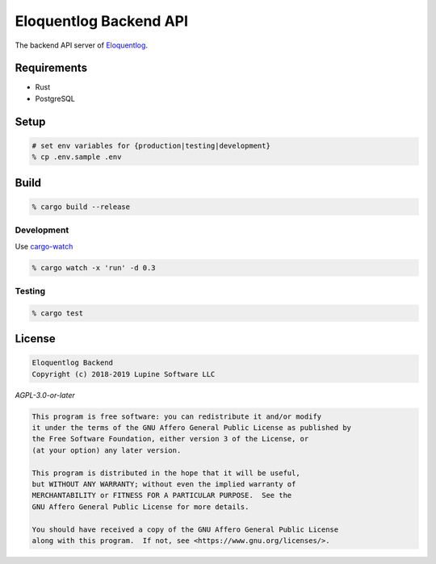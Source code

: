 Eloquentlog Backend API
=======================

The backend API server of Eloquentlog_.


Requirements
------------

* Rust
* PostgreSQL



Setup
-----

.. code:: zsh

    # set env variables for {production|testing|development}
    % cp .env.sample .env



Build
-----

.. code:: zsh

    % cargo build --release


Development
~~~~~~~~~~~

Use cargo-watch_

.. code:: zsh

    % cargo watch -x 'run' -d 0.3


Testing
~~~~~~~

.. code:: zsh

    % cargo test



License
-------

.. code:: text

   Eloquentlog Backend
   Copyright (c) 2018-2019 Lupine Software LLC


`AGPL-3.0-or-later`


.. code:: text

   This program is free software: you can redistribute it and/or modify
   it under the terms of the GNU Affero General Public License as published by
   the Free Software Foundation, either version 3 of the License, or
   (at your option) any later version.

   This program is distributed in the hope that it will be useful,
   but WITHOUT ANY WARRANTY; without even the implied warranty of
   MERCHANTABILITY or FITNESS FOR A PARTICULAR PURPOSE.  See the
   GNU Affero General Public License for more details.

   You should have received a copy of the GNU Affero General Public License
   along with this program.  If not, see <https://www.gnu.org/licenses/>.


.. _Eloquentlog: https://eloquentlog.com/
.. _cargo-watch: https://github.com/passcod/cargo-watch
